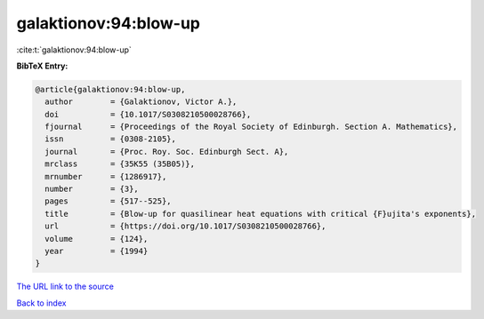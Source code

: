 galaktionov:94:blow-up
======================

:cite:t:`galaktionov:94:blow-up`

**BibTeX Entry:**

.. code-block:: bibtex

   @article{galaktionov:94:blow-up,
     author        = {Galaktionov, Victor A.},
     doi           = {10.1017/S0308210500028766},
     fjournal      = {Proceedings of the Royal Society of Edinburgh. Section A. Mathematics},
     issn          = {0308-2105},
     journal       = {Proc. Roy. Soc. Edinburgh Sect. A},
     mrclass       = {35K55 (35B05)},
     mrnumber      = {1286917},
     number        = {3},
     pages         = {517--525},
     title         = {Blow-up for quasilinear heat equations with critical {F}ujita's exponents},
     url           = {https://doi.org/10.1017/S0308210500028766},
     volume        = {124},
     year          = {1994}
   }
`The URL link to the source <https://doi.org/10.1017/S0308210500028766>`_


`Back to index <../By-Cite-Keys.html>`_

